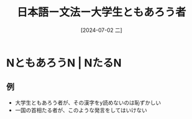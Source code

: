 :PROPERTIES:
:ID:       2e487772-7197-490d-a527-13310c5269e3
:END:
#+title: 日本語ー文法ー大学生ともあろう者
#+date: [2024-07-02 二]
#+last_modified: [2024-07-02 二 21:20]

* NともあろうN | NたるN
** 例
- 大学生ともあろう者が、その漢字をy読めないのは恥ずかしい
- 一国の首相たる者が、このような発言をしてはいけない
